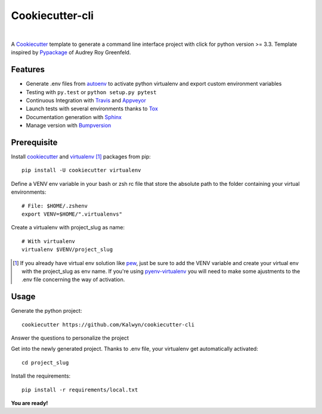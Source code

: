 ================
Cookiecutter-cli
================

.. image:: https://travis-ci.org/Kalwyn/cookiecutter-cli.svg?branch=master
    :target: https://travis-ci.org/Kalwyn/cookiecutter-cli

.. image:: https://ci.appveyor.com/api/projects/status/n3dheupcd9lcffkg?svg=true
    :target: https://ci.appveyor.com/project/Kalwyn/cookiecutter-cli

|

A Cookiecutter_ template to generate a command line interface project
with click for python version >= 3.3.
Template inspired by Pypackage_ of Audrey Roy Greenfeld.

Features
========

* Generate .env files from autoenv_ to activate python virtualenv and export
  custom environment variables
* Testing with ``py.test`` or ``python setup.py pytest``
* Continuous Integration with Travis_ and Appveyor_
* Launch tests with several environments thanks to Tox_
* Documentation generation with Sphinx_
* Manage version with Bumpversion_


Prerequisite
============
Install cookiecutter_ and virtualenv_ [#]_ packages from pip::

    pip install -U cookiecutter virtualenv

Define a VENV env variable in your bash or zsh rc file that store the
absolute path to the folder containing your virtual environments::

    # File: $HOME/.zshenv
    export VENV=$HOME/".virtualenvs"

Create a virtualenv with project_slug as name::

    # With virtualenv
    virtualenv $VENV/project_slug

.. [#] If you already have virtual env solution like pew_, just be sure to add
   the VENV variable and create your virtual env with the project_slug as env
   name. If you're using pyenv-virtualenv_ you will need to make some
   ajustments to the .env file concerning the way of activation.


Usage
=====

Generate the python project::

    cookiecutter https://github.com/Kalwyn/cookiecutter-cli

Answer the questions to personalize the project

Get into the newly generated project. Thanks to .env file, your virtualenv
get automatically activated::

    cd project_slug

Install the requirements::

    pip install -r requirements/local.txt

**You are ready!**


.. _Cookiecutter: https://github.com/audreyr/cookiecutter
.. _virtualenv: https://pypi.python.org/pypi/virtualenv
.. _pew: https://github.com/berdario/pew
.. _pyenv-virtualenv: https://github.com/yyuu/pyenv-virtualenv
.. _autoenv: https://github.com/kennethreitz/autoenv
.. _Pypackage: https://github.com/audreyr/cookiecutter-pypackage
.. _Travis: http://travis-ci.org/
.. _Appveyor: https://ci.appveyor.com/
.. _Tox: http://testrun.org/tox/
.. _Sphinx: http://sphinx-doc.org/
.. _Bumpversion: https://github.com/peritus/bumpversion
